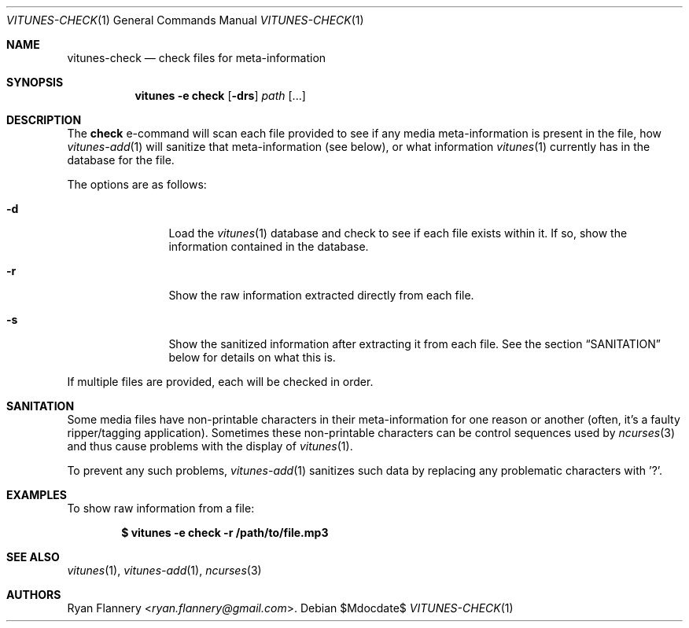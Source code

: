 .\" Copyright (c) 2012 Ryan Flannery <ryan.flannery@gmail.com>
.\"
.\" Permission to use, copy, modify, and distribute this software for any
.\" purpose with or without fee is hereby granted, provided that the above
.\" copyright notice and this permission notice appear in all copies.
.\"
.\" THE SOFTWARE IS PROVIDED "AS IS" AND THE AUTHOR DISCLAIMS ALL WARRANTIES
.\" WITH REGARD TO THIS SOFTWARE INCLUDING ALL IMPLIED WARRANTIES OF
.\" MERCHANTABILITY AND FITNESS. IN NO EVENT SHALL THE AUTHOR BE LIABLE FOR
.\" ANY SPECIAL, DIRECT, INDIRECT, OR CONSEQUENTIAL DAMAGES OR ANY DAMAGES
.\" WHATSOEVER RESULTING FROM LOSS OF USE, DATA OR PROFITS, WHETHER IN AN
.\" ACTION OF CONTRACT, NEGLIGENCE OR OTHER TORTIOUS ACTION, ARISING OUT OF
.\" OR IN CONNECTION WITH THE USE OR PERFORMANCE OF THIS SOFTWARE.
.\"
.Dd $Mdocdate$
.Dt VITUNES-CHECK 1
.Os
.Sh NAME
.Nm vitunes-check
.Nd check files for meta-information
.Sh SYNOPSIS
.Nm vitunes -e check
.Bk -words
.Op Fl drs
.Ar path
.Op ...
.Ek
.Sh DESCRIPTION
The
.Ic check
e-command will scan each file provided to see if any media
meta-information is present in the file, how
.Xr vitunes-add 1
will sanitize that meta-information (see below), or what information
.Xr vitunes 1
currently has in the database for the file.
.Pp
The options are as follows:
.Bl -tag -width Fl
.It Fl d
Load the
.Xr vitunes 1
database and check to see if each file exists within it.
If so, show the information contained in the database.
.It Fl r
Show the raw information extracted directly from each file.
.It Fl s
Show the sanitized information after extracting it from each file.
See the section
.Sx SANITATION
below for details on what this is.
.El
.Pp
If multiple files are provided, each will be checked in order.
.Sh SANITATION
Some media files have non-printable characters in their meta-information
for one reason or another (often, it's a faulty ripper/tagging
application).
Sometimes these non-printable characters can be control sequences used by
.Xr ncurses 3
and thus cause problems with the display of
.Xr vitunes 1 .
.Pp
To prevent any such problems,
.Xr vitunes-add 1
sanitizes such data by replacing any problematic characters with '?'.
.Sh EXAMPLES
To show raw information from a file:
.Pp
.Dl $ vitunes -e check -r /path/to/file.mp3
.Sh SEE ALSO
.Xr vitunes 1 ,
.Xr vitunes-add 1 ,
.Xr ncurses 3
.Sh AUTHORS
.An Ryan Flannery Aq Mt ryan.flannery@gmail.com .
